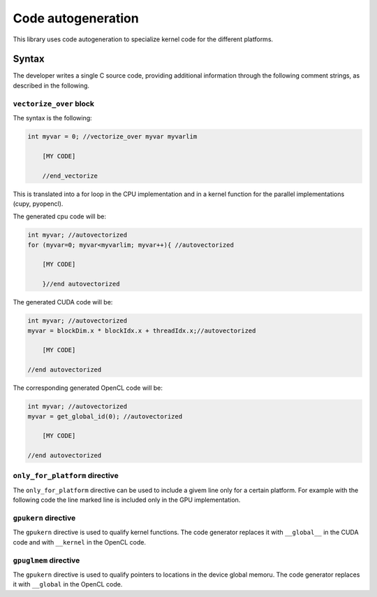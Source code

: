 Code autogeneration
===================

This library uses code autogeneration to specialize kernel code for the different platforms.

Syntax
------

The developer writes a single C source code, providing additional information through the following comment strings, as described in the following.


``vectorize_over`` block
~~~~~~~~~~~~~~~~~~~~~~~~

The syntax is the following:

.. code-block:: C

    int myvar = 0; //vectorize_over myvar myvarlim

        [MY CODE]

        //end_vectorize

This is translated into a for loop in the CPU implementation and in a kernel function for the parallel implementations (cupy, pyopencl).

The generated cpu code will be:

.. code-block:: C

    int myvar; //autovectorized
    for (myvar=0; myvar<myvarlim; myvar++){ //autovectorized

        [MY CODE]

        }//end autovectorized

The generated CUDA code will be:

.. code-block:: C

    int myvar; //autovectorized
    myvar = blockDim.x * blockIdx.x + threadIdx.x;//autovectorized

        [MY CODE]

    //end autovectorized

The corresponding generated OpenCL code will be:

.. code-block:: C

    int myvar; //autovectorized
    myvar = get_global_id(0); //autovectorized

        [MY CODE]

    //end autovectorized


``only_for_platform`` directive
~~~~~~~~~~~~~~~~~~~~~~~~~~~~~~~
The ``only_for_platform`` directive can be used to include a givem line only for a certain platform.
For example with the following code the line marked line is included only in the GPU implementation.

.. code-block:: C
    #include <atomicadd.h> //only_for_platform cpu

``gpukern`` directive
~~~~~~~~~~~~~~~~~~~~~

The ``gpukern`` directive is used to qualify kernel functions. The code generator replaces it with ``__global__`` in the CUDA code and with ``__kernel`` in the OpenCL code.


``gpuglmem`` directive
~~~~~~~~~~~~~~~~~~~~~~~

The ``gpukern`` directive is used to qualify pointers to locations in the device global memoru. The code generator replaces it with ``__global`` in the OpenCL code.










